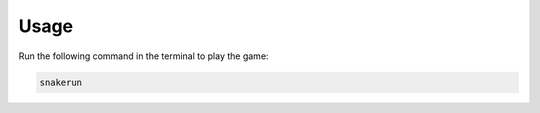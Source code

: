 Usage
=====

Run the following command in the terminal to play the game:

.. code-block:: bash

   snakerun

.. image:: https://raw.githubusercontent.com/bhatishan2003/snakerun/main/assets/demo.gif
   :alt: Snake Game Demo
   :align: center
